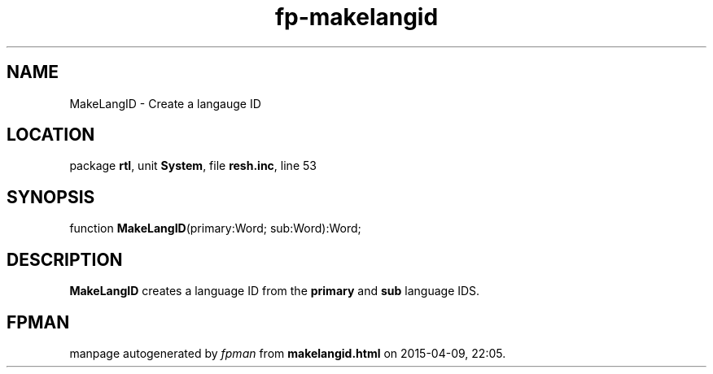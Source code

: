 .\" file autogenerated by fpman
.TH "fp-makelangid" 3 "2014-03-14" "fpman" "Free Pascal Programmer's Manual"
.SH NAME
MakeLangID - Create a langauge ID
.SH LOCATION
package \fBrtl\fR, unit \fBSystem\fR, file \fBresh.inc\fR, line 53
.SH SYNOPSIS
function \fBMakeLangID\fR(primary:Word; sub:Word):Word;
.SH DESCRIPTION
\fBMakeLangID\fR creates a language ID from the \fBprimary\fR and \fBsub\fR language IDS.


.SH FPMAN
manpage autogenerated by \fIfpman\fR from \fBmakelangid.html\fR on 2015-04-09, 22:05.

